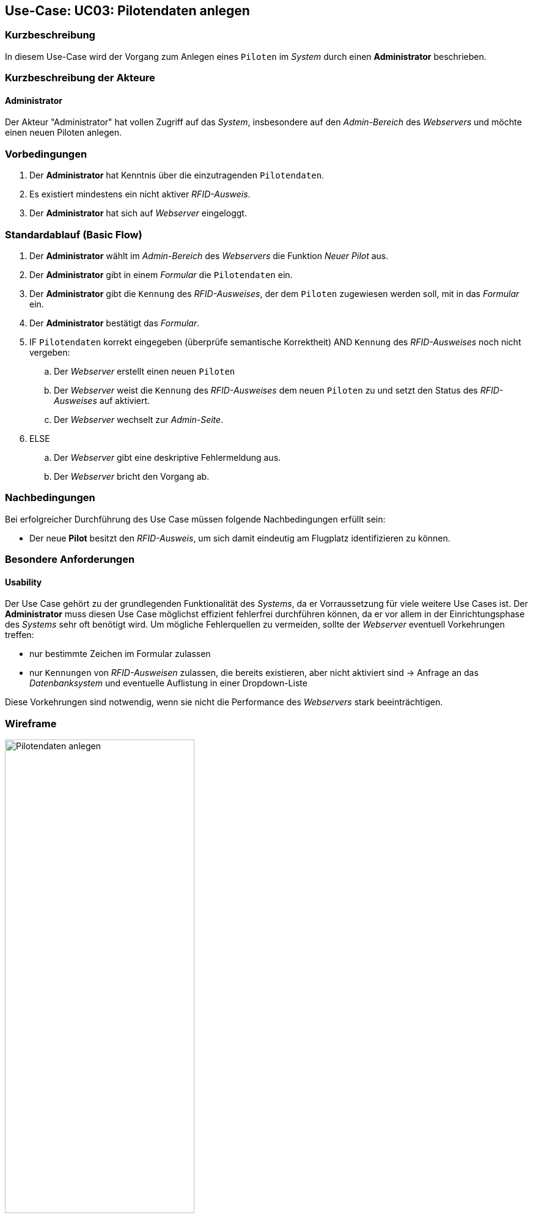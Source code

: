 :imagesdir: images/Verwaltung
== Use-Case: UC03: Pilotendaten anlegen

===	Kurzbeschreibung
In diesem Use-Case wird der Vorgang zum Anlegen eines `Piloten` im _System_ durch einen *Administrator* beschrieben.

===	Kurzbeschreibung der Akteure

==== Administrator
Der Akteur "Administrator" hat vollen Zugriff auf das _System_, insbesondere auf den _Admin-Bereich_ des _Webservers_ und möchte einen neuen Piloten anlegen.

=== Vorbedingungen
. Der *Administrator* hat Kenntnis über die einzutragenden `Pilotendaten`.

. Es existiert mindestens ein nicht aktiver _RFID-Ausweis_.

. Der *Administrator* hat sich auf _Webserver_ eingeloggt.


=== Standardablauf (Basic Flow)

. Der *Administrator* wählt im _Admin-Bereich_ des _Webservers_ die Funktion _Neuer Pilot_ aus.

. Der *Administrator* gibt in einem _Formular_ die `Pilotendaten` ein.

. Der *Administrator* gibt die `Kennung` des _RFID-Ausweises_, der dem `Piloten` zugewiesen werden soll, mit in das _Formular_ ein.

. Der *Administrator* bestätigt das _Formular_.

. IF `Pilotendaten` korrekt eingegeben (überprüfe semantische Korrektheit) AND `Kennung` des _RFID-Ausweises_ noch nicht vergeben:

.. Der _Webserver_ erstellt einen neuen `Piloten`

.. Der _Webserver_ weist die `Kennung` des _RFID-Ausweises_ dem neuen `Piloten` zu und setzt den Status des _RFID-Ausweises_ auf aktiviert.

.. Der _Webserver_ wechselt zur _Admin-Seite_.

. ELSE

.. Der _Webserver_ gibt eine deskriptive Fehlermeldung aus.

.. Der _Webserver_ bricht den Vorgang ab.


===	Nachbedingungen
Bei erfolgreicher Durchführung des Use Case müssen folgende Nachbedingungen erfüllt sein:

* Der neue *Pilot* besitzt den _RFID-Ausweis_, um sich damit eindeutig am Flugplatz identifizieren zu können.

=== Besondere Anforderungen
==== Usability

Der Use Case gehört zu der grundlegenden Funktionalität des _Systems_, da er Vorraussetzung für viele weitere Use Cases ist. Der *Administrator* muss diesen Use Case möglichst effizient fehlerfrei durchführen können, da er vor allem in der Einrichtungsphase des _Systems_ sehr oft benötigt wird. Um mögliche Fehlerquellen zu vermeiden, sollte der _Webserver_ eventuell Vorkehrungen treffen:

* nur bestimmte Zeichen im Formular zulassen
* nur `Kennungen` von _RFID-Ausweisen_ zulassen, die bereits existieren, aber nicht aktiviert sind -> Anfrage an das _Datenbanksystem_ und eventuelle Auflistung in einer Dropdown-Liste

Diese Vorkehrungen sind notwendig, wenn sie nicht die Performance des _Webservers_ stark beeinträchtigen.


=== Wireframe

image::Pilot_erstellen_neu.png[Pilotendaten anlegen, width=60%, align="center"]
